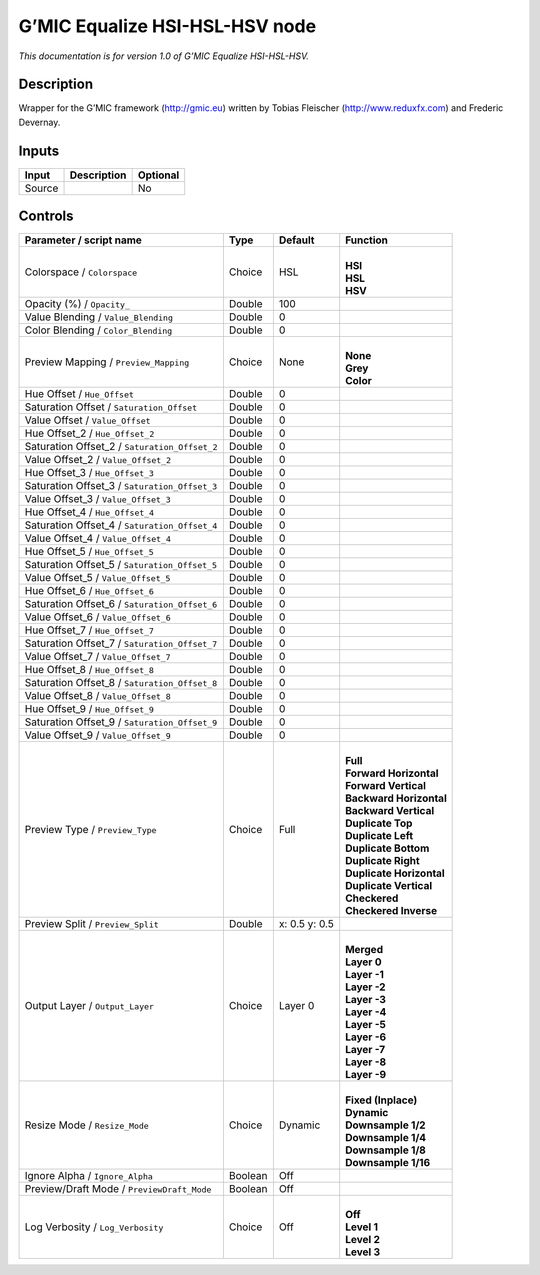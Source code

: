 .. _eu.gmic.EqualizeHSIHSLHSV:

G’MIC Equalize HSI-HSL-HSV node
===============================

*This documentation is for version 1.0 of G’MIC Equalize HSI-HSL-HSV.*

Description
-----------

Wrapper for the G’MIC framework (http://gmic.eu) written by Tobias Fleischer (http://www.reduxfx.com) and Frederic Devernay.

Inputs
------

+--------+-------------+----------+
| Input  | Description | Optional |
+========+=============+==========+
| Source |             | No       |
+--------+-------------+----------+

Controls
--------

.. tabularcolumns:: |>{\raggedright}p{0.2\columnwidth}|>{\raggedright}p{0.06\columnwidth}|>{\raggedright}p{0.07\columnwidth}|p{0.63\columnwidth}|

.. cssclass:: longtable

+-----------------------------------------------+---------+---------------+----------------------------+
| Parameter / script name                       | Type    | Default       | Function                   |
+===============================================+=========+===============+============================+
| Colorspace / ``Colorspace``                   | Choice  | HSL           | |                          |
|                                               |         |               | | **HSI**                  |
|                                               |         |               | | **HSL**                  |
|                                               |         |               | | **HSV**                  |
+-----------------------------------------------+---------+---------------+----------------------------+
| Opacity (%) / ``Opacity_``                    | Double  | 100           |                            |
+-----------------------------------------------+---------+---------------+----------------------------+
| Value Blending / ``Value_Blending``           | Double  | 0             |                            |
+-----------------------------------------------+---------+---------------+----------------------------+
| Color Blending / ``Color_Blending``           | Double  | 0             |                            |
+-----------------------------------------------+---------+---------------+----------------------------+
| Preview Mapping / ``Preview_Mapping``         | Choice  | None          | |                          |
|                                               |         |               | | **None**                 |
|                                               |         |               | | **Grey**                 |
|                                               |         |               | | **Color**                |
+-----------------------------------------------+---------+---------------+----------------------------+
| Hue Offset / ``Hue_Offset``                   | Double  | 0             |                            |
+-----------------------------------------------+---------+---------------+----------------------------+
| Saturation Offset / ``Saturation_Offset``     | Double  | 0             |                            |
+-----------------------------------------------+---------+---------------+----------------------------+
| Value Offset / ``Value_Offset``               | Double  | 0             |                            |
+-----------------------------------------------+---------+---------------+----------------------------+
| Hue Offset_2 / ``Hue_Offset_2``               | Double  | 0             |                            |
+-----------------------------------------------+---------+---------------+----------------------------+
| Saturation Offset_2 / ``Saturation_Offset_2`` | Double  | 0             |                            |
+-----------------------------------------------+---------+---------------+----------------------------+
| Value Offset_2 / ``Value_Offset_2``           | Double  | 0             |                            |
+-----------------------------------------------+---------+---------------+----------------------------+
| Hue Offset_3 / ``Hue_Offset_3``               | Double  | 0             |                            |
+-----------------------------------------------+---------+---------------+----------------------------+
| Saturation Offset_3 / ``Saturation_Offset_3`` | Double  | 0             |                            |
+-----------------------------------------------+---------+---------------+----------------------------+
| Value Offset_3 / ``Value_Offset_3``           | Double  | 0             |                            |
+-----------------------------------------------+---------+---------------+----------------------------+
| Hue Offset_4 / ``Hue_Offset_4``               | Double  | 0             |                            |
+-----------------------------------------------+---------+---------------+----------------------------+
| Saturation Offset_4 / ``Saturation_Offset_4`` | Double  | 0             |                            |
+-----------------------------------------------+---------+---------------+----------------------------+
| Value Offset_4 / ``Value_Offset_4``           | Double  | 0             |                            |
+-----------------------------------------------+---------+---------------+----------------------------+
| Hue Offset_5 / ``Hue_Offset_5``               | Double  | 0             |                            |
+-----------------------------------------------+---------+---------------+----------------------------+
| Saturation Offset_5 / ``Saturation_Offset_5`` | Double  | 0             |                            |
+-----------------------------------------------+---------+---------------+----------------------------+
| Value Offset_5 / ``Value_Offset_5``           | Double  | 0             |                            |
+-----------------------------------------------+---------+---------------+----------------------------+
| Hue Offset_6 / ``Hue_Offset_6``               | Double  | 0             |                            |
+-----------------------------------------------+---------+---------------+----------------------------+
| Saturation Offset_6 / ``Saturation_Offset_6`` | Double  | 0             |                            |
+-----------------------------------------------+---------+---------------+----------------------------+
| Value Offset_6 / ``Value_Offset_6``           | Double  | 0             |                            |
+-----------------------------------------------+---------+---------------+----------------------------+
| Hue Offset_7 / ``Hue_Offset_7``               | Double  | 0             |                            |
+-----------------------------------------------+---------+---------------+----------------------------+
| Saturation Offset_7 / ``Saturation_Offset_7`` | Double  | 0             |                            |
+-----------------------------------------------+---------+---------------+----------------------------+
| Value Offset_7 / ``Value_Offset_7``           | Double  | 0             |                            |
+-----------------------------------------------+---------+---------------+----------------------------+
| Hue Offset_8 / ``Hue_Offset_8``               | Double  | 0             |                            |
+-----------------------------------------------+---------+---------------+----------------------------+
| Saturation Offset_8 / ``Saturation_Offset_8`` | Double  | 0             |                            |
+-----------------------------------------------+---------+---------------+----------------------------+
| Value Offset_8 / ``Value_Offset_8``           | Double  | 0             |                            |
+-----------------------------------------------+---------+---------------+----------------------------+
| Hue Offset_9 / ``Hue_Offset_9``               | Double  | 0             |                            |
+-----------------------------------------------+---------+---------------+----------------------------+
| Saturation Offset_9 / ``Saturation_Offset_9`` | Double  | 0             |                            |
+-----------------------------------------------+---------+---------------+----------------------------+
| Value Offset_9 / ``Value_Offset_9``           | Double  | 0             |                            |
+-----------------------------------------------+---------+---------------+----------------------------+
| Preview Type / ``Preview_Type``               | Choice  | Full          | |                          |
|                                               |         |               | | **Full**                 |
|                                               |         |               | | **Forward Horizontal**   |
|                                               |         |               | | **Forward Vertical**     |
|                                               |         |               | | **Backward Horizontal**  |
|                                               |         |               | | **Backward Vertical**    |
|                                               |         |               | | **Duplicate Top**        |
|                                               |         |               | | **Duplicate Left**       |
|                                               |         |               | | **Duplicate Bottom**     |
|                                               |         |               | | **Duplicate Right**      |
|                                               |         |               | | **Duplicate Horizontal** |
|                                               |         |               | | **Duplicate Vertical**   |
|                                               |         |               | | **Checkered**            |
|                                               |         |               | | **Checkered Inverse**    |
+-----------------------------------------------+---------+---------------+----------------------------+
| Preview Split / ``Preview_Split``             | Double  | x: 0.5 y: 0.5 |                            |
+-----------------------------------------------+---------+---------------+----------------------------+
| Output Layer / ``Output_Layer``               | Choice  | Layer 0       | |                          |
|                                               |         |               | | **Merged**               |
|                                               |         |               | | **Layer 0**              |
|                                               |         |               | | **Layer -1**             |
|                                               |         |               | | **Layer -2**             |
|                                               |         |               | | **Layer -3**             |
|                                               |         |               | | **Layer -4**             |
|                                               |         |               | | **Layer -5**             |
|                                               |         |               | | **Layer -6**             |
|                                               |         |               | | **Layer -7**             |
|                                               |         |               | | **Layer -8**             |
|                                               |         |               | | **Layer -9**             |
+-----------------------------------------------+---------+---------------+----------------------------+
| Resize Mode / ``Resize_Mode``                 | Choice  | Dynamic       | |                          |
|                                               |         |               | | **Fixed (Inplace)**      |
|                                               |         |               | | **Dynamic**              |
|                                               |         |               | | **Downsample 1/2**       |
|                                               |         |               | | **Downsample 1/4**       |
|                                               |         |               | | **Downsample 1/8**       |
|                                               |         |               | | **Downsample 1/16**      |
+-----------------------------------------------+---------+---------------+----------------------------+
| Ignore Alpha / ``Ignore_Alpha``               | Boolean | Off           |                            |
+-----------------------------------------------+---------+---------------+----------------------------+
| Preview/Draft Mode / ``PreviewDraft_Mode``    | Boolean | Off           |                            |
+-----------------------------------------------+---------+---------------+----------------------------+
| Log Verbosity / ``Log_Verbosity``             | Choice  | Off           | |                          |
|                                               |         |               | | **Off**                  |
|                                               |         |               | | **Level 1**              |
|                                               |         |               | | **Level 2**              |
|                                               |         |               | | **Level 3**              |
+-----------------------------------------------+---------+---------------+----------------------------+
